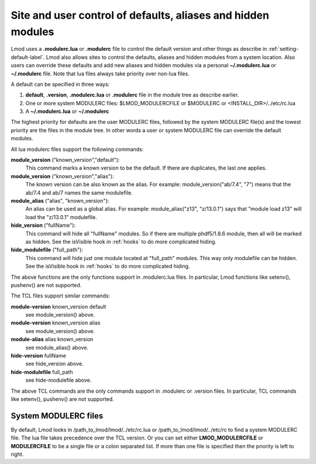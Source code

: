 .. _modulerc-label:

=============================================================
Site and user control of defaults, aliases and hidden modules
=============================================================

Lmod uses a **.modulerc.lua** or **.modulerc** file to control the
default version and other things as describe in
:ref:`setting-default-label`.  Lmod also allows sites to control the
defaults, aliases and hidden modules from a system location.  Also
users can override these defaults and add new aliases and hidden
modules via a personal **~/.modulerc.lua** or **~/.modulerc** file.
Note that lua files always take priority over non-lua files.

A default can be specified in three ways:

#. **default**, **.version**,  **.modulerc.lua** or **.modulerc** file
   in the module tree as describe earlier.
#. One or more system MODULERC files: $LMOD_MODULERCFILE or $MODULERC or <INSTALL_DIR>/../etc/rc.lua
#. A **~/.modulerc.lua** or **~/.modulerc**

The highest priority for defaults are the user MODULERC files, followed by the
system MODULERC file(s) and the lowest priority are the files in the
module tree.  In other words a user or system MODULERC file can
override the default modules.

All lua modulerc files support the following commands:

**module_version** ("known_version","default"):
   This command marks a known version to be the default.  If there are
   duplicates, the last one applies.

**module_version** ("known_version","alias"):
   The known version can be also known as the alias. For example:
   module_version("ab/7.4", "7") means that the ab/7.4 and ab/7 names
   the same modulefile.

**module_alias** ("alias", "known_version"):
   An alias can be used as a global alias. For example:
   module_alias("z13", "z/13.0.1") says that "module load z13" will
   load the "z/13.0.1" modulefile.

**hide_version** ("fullName"):
   This command will hide all "fullName" modules. So if there are
   multiple phdf5/1.8.6 module, then all will be marked as hidden.
   See the isVisible hook in :ref:`hooks` to do more complicated hiding.

**hide_modulefile** ("full_path"):
   This command will hide just one module located at "full_path"
   modules. This way only modulefile can be hidden.
   See the isVisible hook in :ref:`hooks` to do more complicated hiding.

The above functions are the only functions support in .modulerc.lua
files. In particular, Lmod functions like setenv(), pushenv() are not supported.


The TCL files support similar commands:

**module-version** known_version default
  see module_version() above.

**module-version** known_version alias
  see module_version() above.

**module-alias** alias known_version
  see module_alias() above.

**hide-version** fullName 
  see hide_version above.

**hide-modulefile** full_path
  see hide-modulefile above.

The above TCL commands are the only commands support in .modulerc or .version
files. In particular, TCL commands like setenv(), pushenv() are not supported.

System MODULERC files
^^^^^^^^^^^^^^^^^^^^^

By default, Lmod looks in /path_to_lmod/lmod/../etc/rc.lua or
/path_to_lmod/lmod/../etc/rc to find a system MODULERC file.  The lua
file takes precedence over the TCL version. Or you
can set either **LMOD_MODULERCFILE** or **MODULERCFILE** to be a
single file or a colon separated list.  If more than one file is
specified then the priority is left to right. 
